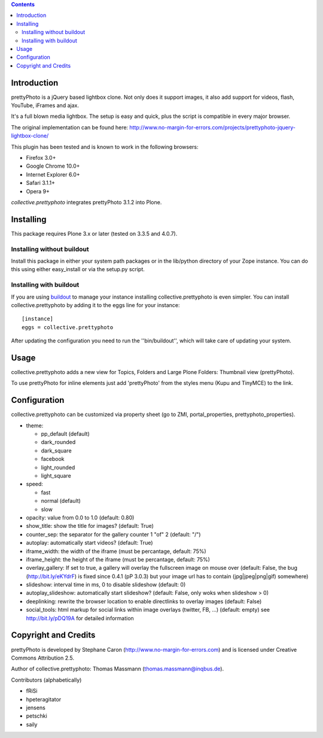 .. image:: https://travis-ci.org/saily/collective.prettyphoto.png
   :target: https://travis-ci.org/saily/collective.prettyphoto

.. contents::

Introduction
============

prettyPhoto is a jQuery based lightbox clone. Not only does it support images,
it also add support for videos, flash, YouTube, iFrames and ajax.

It's a full blown media lightbox. The setup is easy and quick, plus the script is compatible in every major browser.

The original implementation can be found here: http://www.no-margin-for-errors.com/projects/prettyphoto-jquery-lightbox-clone/

This plugin has been tested and is known to work in the following browsers:

* Firefox 3.0+
* Google Chrome 10.0+
* Internet Explorer 6.0+
* Safari 3.1.1+
* Opera 9+


`collective.prettyphoto` integrates prettyPhoto 3.1.2 into Plone.

Installing
==========

This package requires Plone 3.x or later (tested on 3.3.5 and 4.0.7).

Installing without buildout
---------------------------

Install this package in either your system path packages or in the lib/python
directory of your Zope instance. You can do this using either easy_install or
via the setup.py script.

Installing with buildout
------------------------

If you are using `buildout`_ to manage your instance installing
collective.prettyphoto is even simpler. You can install
collective.prettyphoto by adding it to the eggs line for your instance::

    [instance]
    eggs = collective.prettyphoto

After updating the configuration you need to run the ''bin/buildout'', which
will take care of updating your system.

.. _buildout: http://pypi.python.org/pypi/zc.buildout


Usage
=====

collective.prettyphoto adds a new view for Topics, Folders and Large Plone Folders: Thumbnail view (prettyPhoto).

To use prettyPhoto for inline elements just add 'prettyPhoto' from the styles menu (Kupu and TinyMCE) to the link.


Configuration
=============

collective.prettyphoto can be customized via property sheet (go to ZMI, portal_properties, prettyphoto_properties).

* theme:

  * pp_default (default)

  * dark_rounded

  * dark_square

  * facebook

  * light_rounded

  * light_square

* speed:

  * fast

  * normal (default)

  * slow

* opacity: value from 0.0 to 1.0 (default: 0.80)

* show_title: show the title for images? (default: True)

* counter_sep: the separator for the gallery counter 1 "of" 2 (default: "/")

* autoplay: automatically start videos? (default: True)

* iframe_width: the width of the iframe (must be percantage, default: 75%)

* iframe_height: the height of the iframe (must be percantage, default: 75%)

* overlay_gallery: If set to true, a gallery will overlay the fullscreen image on mouse over (default: False, the bug (http://bit.ly/eKYdrF) is fixed since 0.4.1 (pP 3.0.3) but your image url has to contain (jpg|jpeg|png|gif) somewhere)

* slideshow: interval time in ms, 0 to disable slideshow (default: 0)

* autoplay_slideshow: automatically start slideshow? (default: False, only woks when slideshow > 0)

* deeplinking: rewrite the browser location to enable directlinks to overlay images (default: False)

* social_tools: html markup for social links within image overlays (twitter, FB, ...) (default: empty) see http://bit.ly/pDQ19A for detailed information


Copyright and Credits
=====================

prettyPhoto is developed by Stephane Caron (http://www.no-margin-for-errors.com) and is licensed under Creative Commons Attribution 2.5.

Author of collective.prettyphoto: Thomas Massmann (thomas.massmann@inqbus.de).

Contributors (alphabetically)

* fRiSi
* hpeteragitator
* jensens
* petschki
* saily
